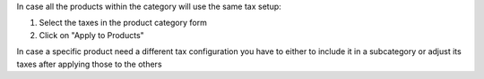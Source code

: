 In case all the products within the category will use the same tax setup:

#. Select the taxes in the product category form
#. Click on "Apply to Products"

In case a specific product need a different tax configuration you have to
either to include it in a subcategory or adjust its taxes after applying those
to the others
